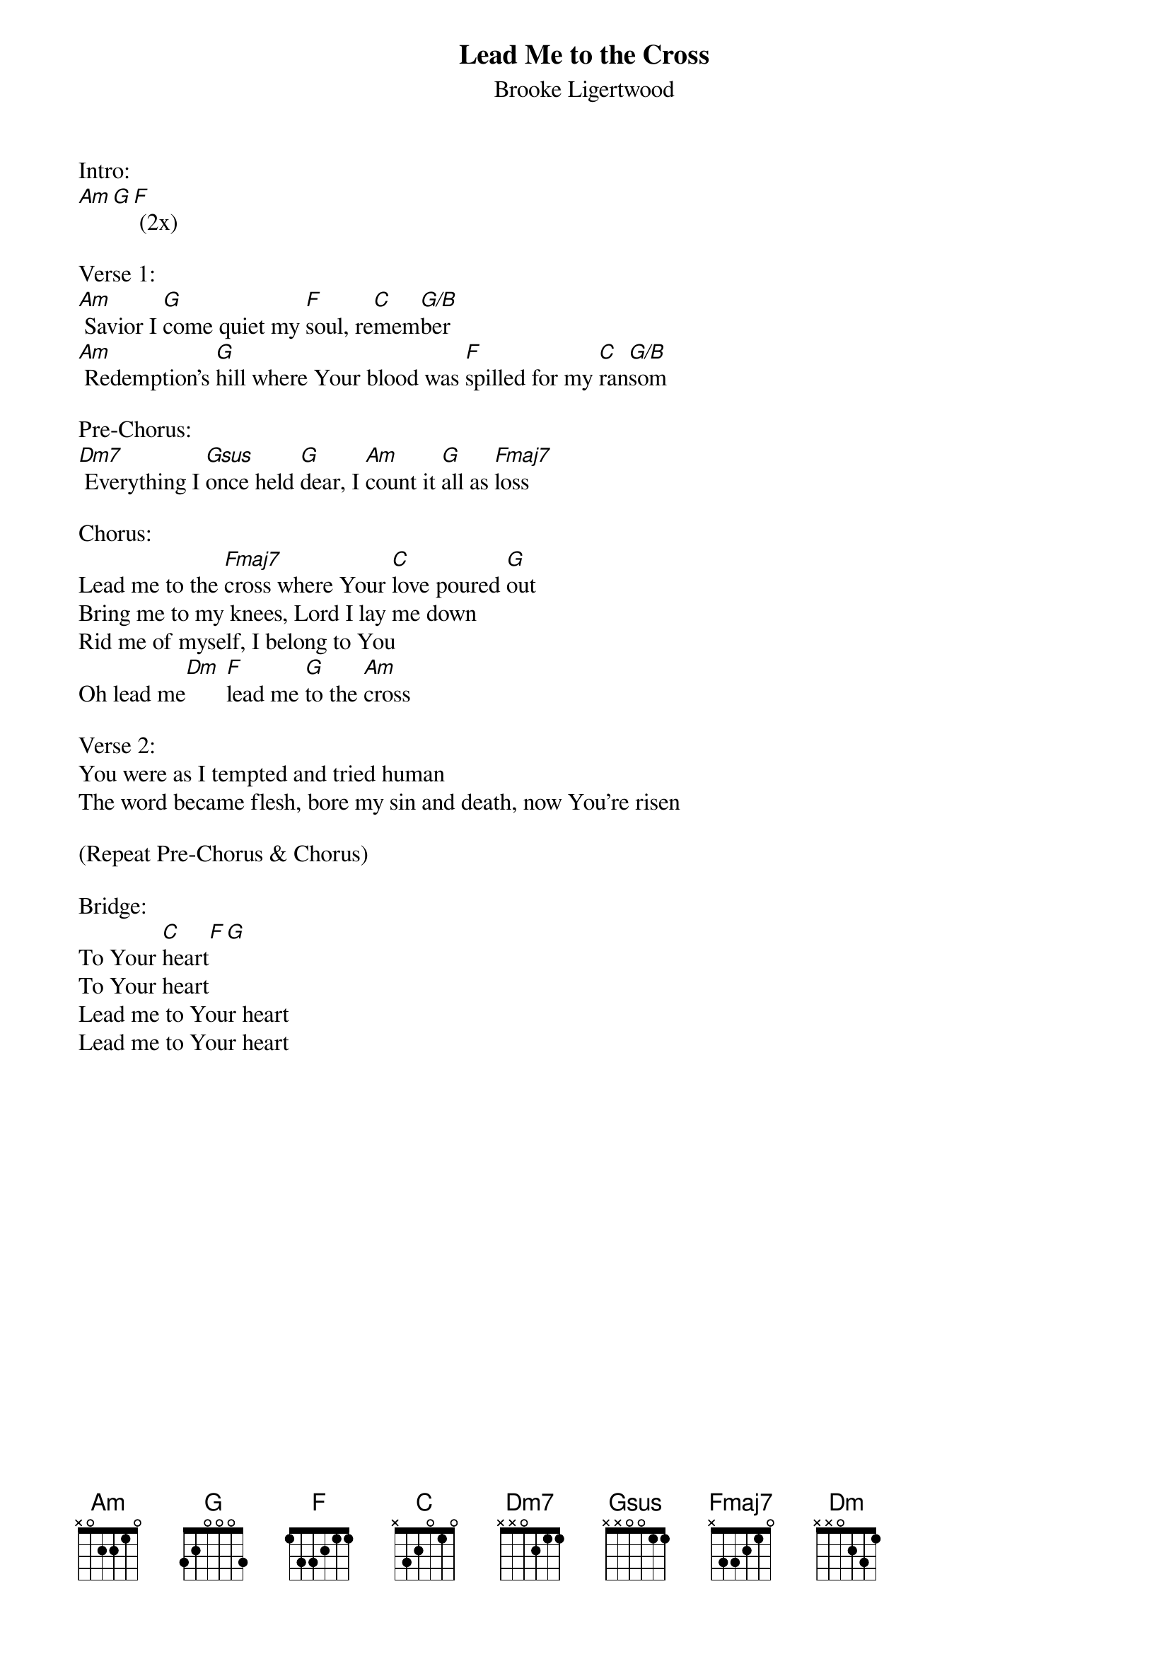 {title:Lead Me to the Cross}
{subtitle:Brooke Ligertwood}
{key:Bm}

Intro:
[Am][G][F] (2x)

Verse 1:
[Am] Savior I [G]come quiet my [F]soul, re[C]mem[G/B]ber
[Am] Redemption's [G]hill where Your blood was [F]spilled for my [C]ran[G/B]som

Pre-Chorus:
[Dm7] Everything I [Gsus]once held [G]dear, I [Am]count it [G]all as [Fmaj7]loss

Chorus:
Lead me to the [Fmaj7]cross where Your [C]love poured [G]out
Bring me to my knees, Lord I lay me down
Rid me of myself, I belong to You
Oh lead me[Dm] [F]lead me [G]to the [Am]cross

Verse 2:
You were as I tempted and tried human
The word became flesh, bore my sin and death, now You're risen

(Repeat Pre-Chorus & Chorus)

Bridge:
To Your [C]heart[F][G]
To Your heart
Lead me to Your heart
Lead me to Your heart
